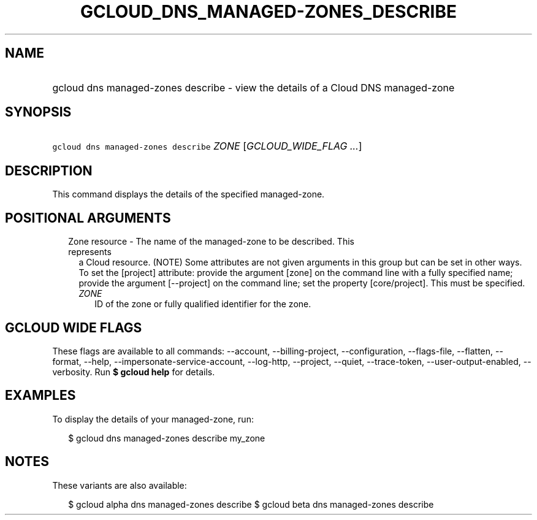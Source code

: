 
.TH "GCLOUD_DNS_MANAGED\-ZONES_DESCRIBE" 1



.SH "NAME"
.HP
gcloud dns managed\-zones describe \- view the details of a Cloud DNS managed\-zone



.SH "SYNOPSIS"
.HP
\f5gcloud dns managed\-zones describe\fR \fIZONE\fR [\fIGCLOUD_WIDE_FLAG\ ...\fR]



.SH "DESCRIPTION"

This command displays the details of the specified managed\-zone.



.SH "POSITIONAL ARGUMENTS"

.RS 2m
.TP 2m

Zone resource \- The name of the managed\-zone to be described. This represents
a Cloud resource. (NOTE) Some attributes are not given arguments in this group
but can be set in other ways. To set the [project] attribute: provide the
argument [zone] on the command line with a fully specified name; provide the
argument [\-\-project] on the command line; set the property [core/project].
This must be specified.

.RS 2m
.TP 2m
\fIZONE\fR
ID of the zone or fully qualified identifier for the zone.


.RE
.RE
.sp

.SH "GCLOUD WIDE FLAGS"

These flags are available to all commands: \-\-account, \-\-billing\-project,
\-\-configuration, \-\-flags\-file, \-\-flatten, \-\-format, \-\-help,
\-\-impersonate\-service\-account, \-\-log\-http, \-\-project, \-\-quiet,
\-\-trace\-token, \-\-user\-output\-enabled, \-\-verbosity. Run \fB$ gcloud
help\fR for details.



.SH "EXAMPLES"

To display the details of your managed\-zone, run:

.RS 2m
$ gcloud dns managed\-zones describe my_zone
.RE



.SH "NOTES"

These variants are also available:

.RS 2m
$ gcloud alpha dns managed\-zones describe
$ gcloud beta dns managed\-zones describe
.RE

